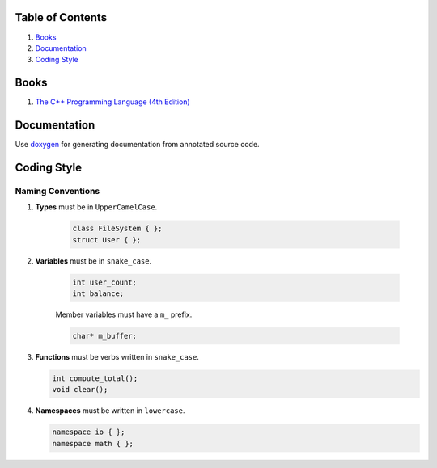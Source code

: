 Table of Contents
=================

1. `Books`_
2. `Documentation`_
3. `Coding Style`_


Books
=====

#. `The C++ Programming Language (4th Edition) <http://www.stroustrup.com/4th.html>`__


Documentation
=============

Use `doxygen <http://www.stack.nl/~dimitri/doxygen/>`__ for generating
documentation from annotated source code.


Coding Style
============

Naming Conventions
^^^^^^^^^^^^^^^^^^

#. **Types** must be in ``UpperCamelCase``.

    .. code-block:: c++

        class FileSystem { };
        struct User { };

#. **Variables** must be in ``snake_case``.

    .. code-block:: c++

        int user_count;
        int balance;

    Member variables must have a ``m_`` prefix.

    .. code-block:: c++

        char* m_buffer;

#. **Functions** must be verbs written in ``snake_case``.

   .. code-block:: c++

       int compute_total();
       void clear();

#. **Namespaces** must be written in ``lowercase``.

   .. code-block:: c++

       namespace io { };
       namespace math { };
